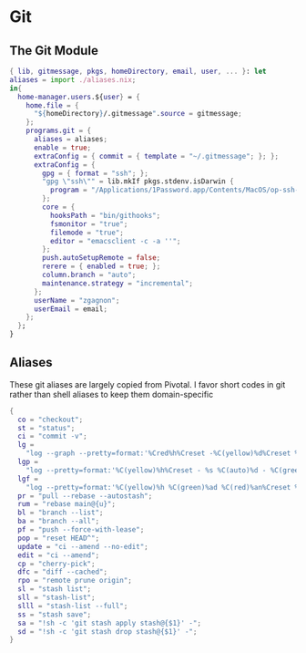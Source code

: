 * Git
:PROPERTIES:
:header-args: :tangle default.nix
:END:

** The Git Module
#+begin_src nix
{ lib, gitmessage, pkgs, homeDirectory, email, user, ... }: let
aliases = import ./aliases.nix;
in{
  home-manager.users.${user} = {
    home.file = {
      "${homeDirectory}/.gitmessage".source = gitmessage;
    };
    programs.git = {
      aliases = aliases;
      enable = true;
      extraConfig = { commit = { template = "~/.gitmessage"; }; };
      extraConfig = {
        gpg = { format = "ssh"; };
        "gpg \"ssh\"" = lib.mkIf pkgs.stdenv.isDarwin {
          program = "/Applications/1Password.app/Contents/MacOS/op-ssh-sign";
        };
        core = {
          hooksPath = "bin/githooks";
          fsmonitor = "true";
          filemode = "true";
          editor = "emacsclient -c -a ''";
        };
        push.autoSetupRemote = false;
        rerere = { enabled = true; };
        column.branch = "auto";
        maintenance.strategy = "incremental";
      };
      userName = "zgagnon";
      userEmail = email;
    };
  };
}
#+end_src

** Aliases

These git aliases are largely copied from Pivotal. I favor short codes in git rather than shell aliases to keep them domain-specific

#+begin_src nix :tangle aliases.nix
{
  co = "checkout";
  st = "status";
  ci = "commit -v";
  lg =
    "log --graph --pretty=format:'%Cred%h%Creset -%C(yellow)%d%Creset %s %Cgreen(%cr) %C(bold blue)<%an>%Creset' --abbrev-commit --date=relative";
  lgp =
    "log --pretty=format:'%C(yellow)%h%Creset - %s %C(auto)%d - %C(green)%ad - %C(blue)%an <%C(green)%ae%C(blue)>' --graph --date=local";
  lgf =
    "log --pretty=format:'%C(yellow)%h %C(green)%ad %C(red)%an%Creset %s %C(auto)%d' --graph --date=local --stat";
  pr = "pull --rebase --autostash";
  rum = "rebase main@{u}";
  bl = "branch --list";
  ba = "branch --all";
  pf = "push --force-with-lease";
  pop = "reset HEAD^";
  update = "ci --amend --no-edit";
  edit = "ci --amend";
  cp = "cherry-pick";
  dfc = "diff --cached";
  rpo = "remote prune origin";
  sl = "stash list";
  sll = "stash-list";
  slll = "stash-list --full";
  ss = "stash save";
  sa = "!sh -c 'git stash apply stash@{$1}' -";
  sd = "!sh -c 'git stash drop stash@{$1}' -";
}
#+end_src
